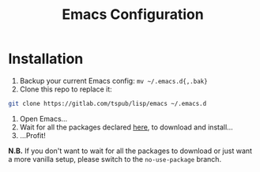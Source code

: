 #+TITLE: Emacs Configuration

* Installation

1) Backup your current Emacs config: ~mv ~/.emacs.d{,.bak}~
2) Clone this repo to replace it:

#+BEGIN_SRC sh
  git clone https://gitlab.com/tspub/lisp/emacs ~/.emacs.d
#+END_SRC

3) Open Emacs...
4) Wait for all the packages declared [[file:site-lisp/use-melpa.el][here]], to download and install...
5) ...Profit!

*N.B.* If you don't want to wait for all the packages to download or just want
 a more vanilla setup, please switch to the =no-use-package= branch.
